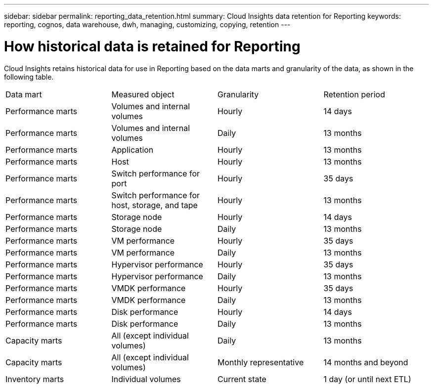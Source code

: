 ---
sidebar: sidebar
permalink: reporting_data_retention.html
summary: Cloud Insights data retention for Reporting
keywords: reporting, cognos, data warehouse, dwh, managing, customizing, copying, retention
---

= How historical data is retained for Reporting

:toc: macro
:hardbreaks:
:toclevels: 2
:nofooter:
:icons: font
:linkattrs:
:imagesdir: ./media/

[.lead]
Cloud Insights retains historical data for use in Reporting based on the data marts and granularity of the data, as shown in the following table.

|===
|Data mart | Measured object | Granularity | Retention period
|Performance marts | Volumes and internal volumes | Hourly | 14 days
|Performance marts | Volumes and internal volumes | Daily | 13 months
|Performance marts | Application | Hourly | 13 months
|Performance marts | Host | Hourly | 13 months
|Performance marts | Switch performance for port | Hourly | 35 days
|Performance marts | Switch performance for host, storage, and tape | Hourly | 13 months
|Performance marts | Storage node | Hourly | 14 days
|Performance marts | Storage node | Daily | 13 months
|Performance marts | VM performance | Hourly | 35 days
|Performance marts | VM performance | Daily | 13 months
|Performance marts | Hypervisor performance | Hourly | 35 days
|Performance marts | Hypervisor performance | Daily | 13 months
|Performance marts | VMDK performance | Hourly | 35 days
|Performance marts | VMDK performance | Daily | 13 months
|Performance marts | Disk performance | Hourly | 14 days
|Performance marts | Disk performance | Daily | 13 months
|Capacity marts | All (except individual volumes) | Daily | 13 months
|Capacity marts | All (except individual volumes) | Monthly representative | 14 months and beyond
|Inventory marts | Individual volumes | Current state | 1 day (or until next ETL)
|===
